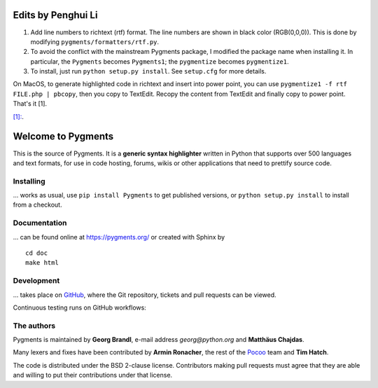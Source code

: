Edits by Penghui Li
===================
1. Add line numbers to richtext (rtf) format. The line numbers are shown in black color (RGB(0,0,0)). This is done by modifying ``pygments/formatters/rtf.py``.
2. To avoid the conflict with the mainstream Pygments package, I modified the package name when installing it. In particular, the ``Pygments`` becomes ``Pygments1``; the ``pygmentize`` becomes ``pygmentize1``.
3. To install, just run ``python setup.py install``. See ``setup.cfg`` for more details.

On MacOS, to generate highlighted code in richtext and insert into power point, you can use ``pygmentize1 -f rtf FILE.php | pbcopy``, then you copy to TextEdit. Recopy the content from TextEdit and finally copy to power point. That's it [1].

`[1]: <https://gist.github.com/ept/4475995/>`_.


Welcome to Pygments
===================

This is the source of Pygments.  It is a **generic syntax highlighter** written
in Python that supports over 500 languages and text formats, for use in code
hosting, forums, wikis or other applications that need to prettify source code.

Installing
----------

... works as usual, use ``pip install Pygments`` to get published versions,
or ``python setup.py install`` to install from a checkout.

Documentation
-------------

... can be found online at https://pygments.org/ or created with Sphinx by ::

   cd doc
   make html

Development
-----------

... takes place on `GitHub <https://github.com/pygments/pygments>`_, where the
Git repository, tickets and pull requests can be viewed.

Continuous testing runs on GitHub workflows:

.. image:: https://github.com/pygments/pygments/workflows/Pygments/badge.svg
   :target: https://github.com/pygments/pygments/actions?query=workflow%3APygments

The authors
-----------

Pygments is maintained by **Georg Brandl**, e-mail address *georg*\ *@*\ *python.org*
and **Matthäus Chajdas**.

Many lexers and fixes have been contributed by **Armin Ronacher**, the rest of
the `Pocoo <https://dev.pocoo.org/>`_ team and **Tim Hatch**.

The code is distributed under the BSD 2-clause license.  Contributors making pull
requests must agree that they are able and willing to put their contributions
under that license.
